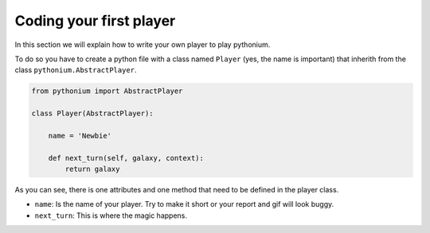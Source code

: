 .. _First Player:

Coding your first player
========================

In this section we will explain how to write your own player to play pythonium.

To do so you have to create a python file with a class named ``Player`` (yes, the name is important) 
that inherith from the class ``pythonium.AbstractPlayer``.

.. code-block:: python

   from pythonium import AbstractPlayer

   class Player(AbstractPlayer):

       name = 'Newbie'

       def next_turn(self, galaxy, context):
           return galaxy

As you can see, there is one attributes and one method that need to be defined in the player class.

* ``name``: Is the name of your player. Try to make it short or your report and gif will look buggy.
* ``next_turn``: This is where the magic happens. 



